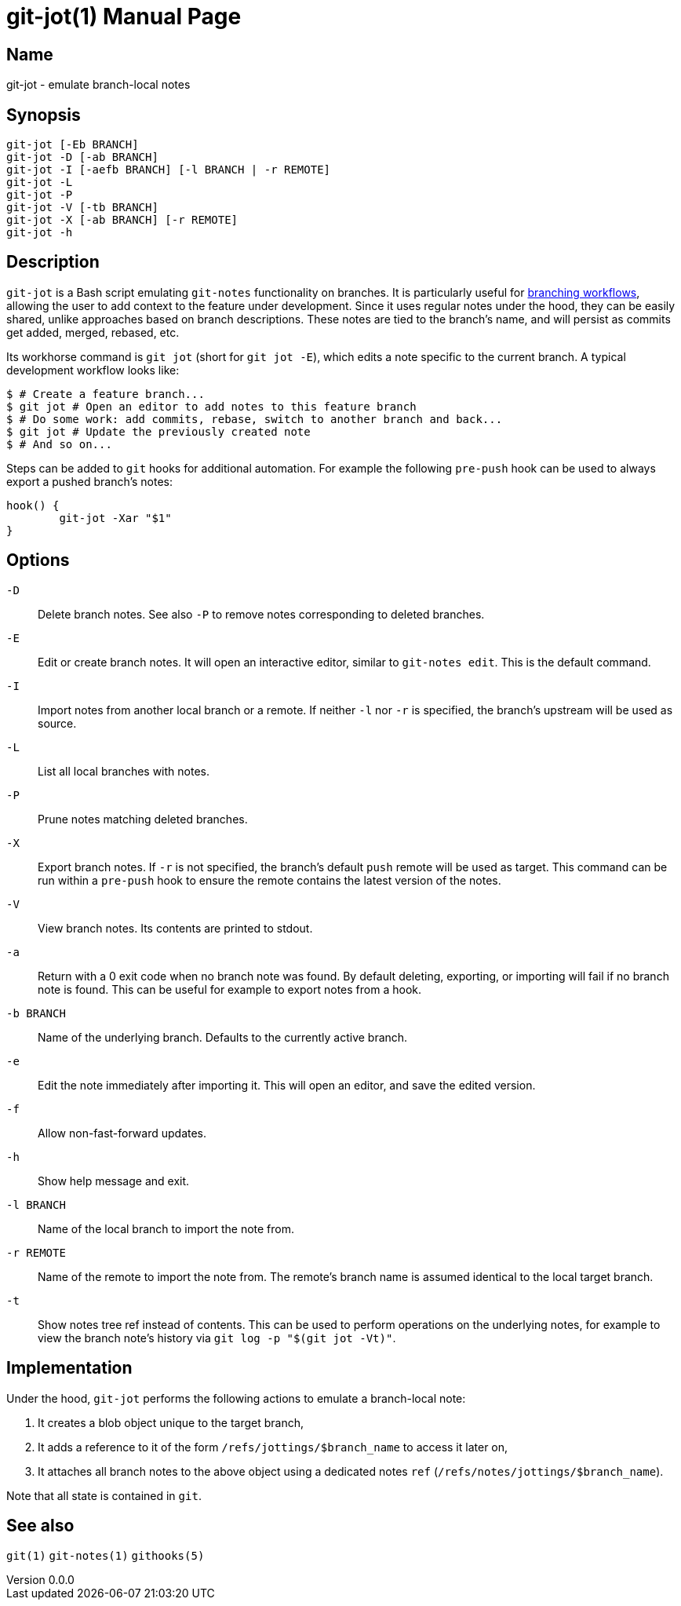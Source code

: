 ifndef::manversion[:manversion: 0.0.0]

= git-jot(1)
Matthieu Monsch <mtth@apache.org>
v{manversion}
:doctype: manpage
:manmanual: GIT-JOT
:mansource: GIT-JOT


== Name

git-jot - emulate branch-local notes


== Synopsis

[verse]
git-jot [-Eb BRANCH]
git-jot -D [-ab BRANCH]
git-jot -I [-aefb BRANCH] [-l BRANCH | -r REMOTE]
git-jot -L
git-jot -P
git-jot -V [-tb BRANCH]
git-jot -X [-ab BRANCH] [-r REMOTE]
git-jot -h


== Description

`git-jot` is a Bash script emulating `git-notes` functionality on branches.
It is particularly useful for https://git-scm.com/book/en/v2/Git-Branching-Branching-Workflows[branching workflows], allowing the user to add context to the feature under development.
Since it uses regular notes under the hood, they can be easily shared, unlike approaches based on branch descriptions.
These notes are tied to the branch's name, and will persist as commits get added, merged, rebased, etc.

Its workhorse command is `git jot` (short for `git jot -E`), which edits a note specific to the current branch.
A typical development workflow looks like:

[source,console]
----
$ # Create a feature branch...
$ git jot # Open an editor to add notes to this feature branch
$ # Do some work: add commits, rebase, switch to another branch and back...
$ git jot # Update the previously created note
$ # And so on...
----

Steps can be added to `git` hooks for additional automation.
For example the following `pre-push` hook can be used to always export a pushed branch's notes:

[source,shell]
----
hook() {
	git-jot -Xar "$1"
}
----


== Options

`-D`::
Delete branch notes.
See also `-P` to remove notes corresponding to deleted branches.

`-E`::
Edit or create branch notes.
It will open an interactive editor, similar to `git-notes edit`.
This is the default command.

`-I`::
Import notes from another local branch or a remote.
If neither `-l` nor `-r` is specified, the branch's upstream will be used as source.

`-L`::
List all local branches with notes.

`-P`::
Prune notes matching deleted branches.

`-X`::
Export branch notes.
If `-r` is not specified, the branch's default `push` remote will be used as target.
This command can be run within a `pre-push` hook to ensure the remote contains the latest version of the notes.

`-V`::
View branch notes.
Its contents are printed to stdout.

`-a`::
Return with a 0 exit code when no branch note was found.
By default deleting, exporting, or importing will fail if no branch note is found.
This can be useful for example to export notes from a hook.

`-b BRANCH`::
Name of the underlying branch.
Defaults to the currently active branch.

`-e`::
Edit the note immediately after importing it.
This will open an editor, and save the edited version.

`-f`::
Allow non-fast-forward updates.

`-h`::
Show help message and exit.

`-l BRANCH`::
Name of the local branch to import the note from.

`-r REMOTE`::
Name of the remote to import the note from.
The remote's branch name is assumed identical to the local target branch.

`-t`::
Show notes tree ref instead of contents.
This can be used to perform operations on the underlying notes, for example to view the branch note's history via `git log -p "$(git jot -Vt)"`.


== Implementation

Under the hood, `git-jot` performs the following actions to emulate a branch-local note:

1. It creates a blob object unique to the target branch,
2. It adds a reference to it of the form `/refs/jottings/$branch_name` to access it later on,
3. It attaches all branch notes to the above object using a dedicated notes `ref` (`/refs/notes/jottings/$branch_name`).

Note that all state is contained in `git`.


== See also

`git(1)`
`git-notes(1)`
`githooks(5)`

